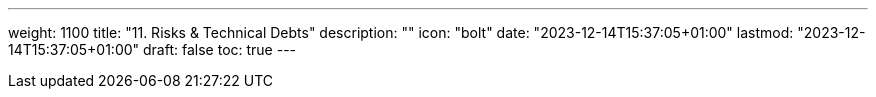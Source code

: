 ---
weight: 1100
title: "11. Risks & Technical Debts"
description: ""
icon: "bolt"
date: "2023-12-14T15:37:05+01:00"
lastmod: "2023-12-14T15:37:05+01:00"
draft: false
toc: true
---